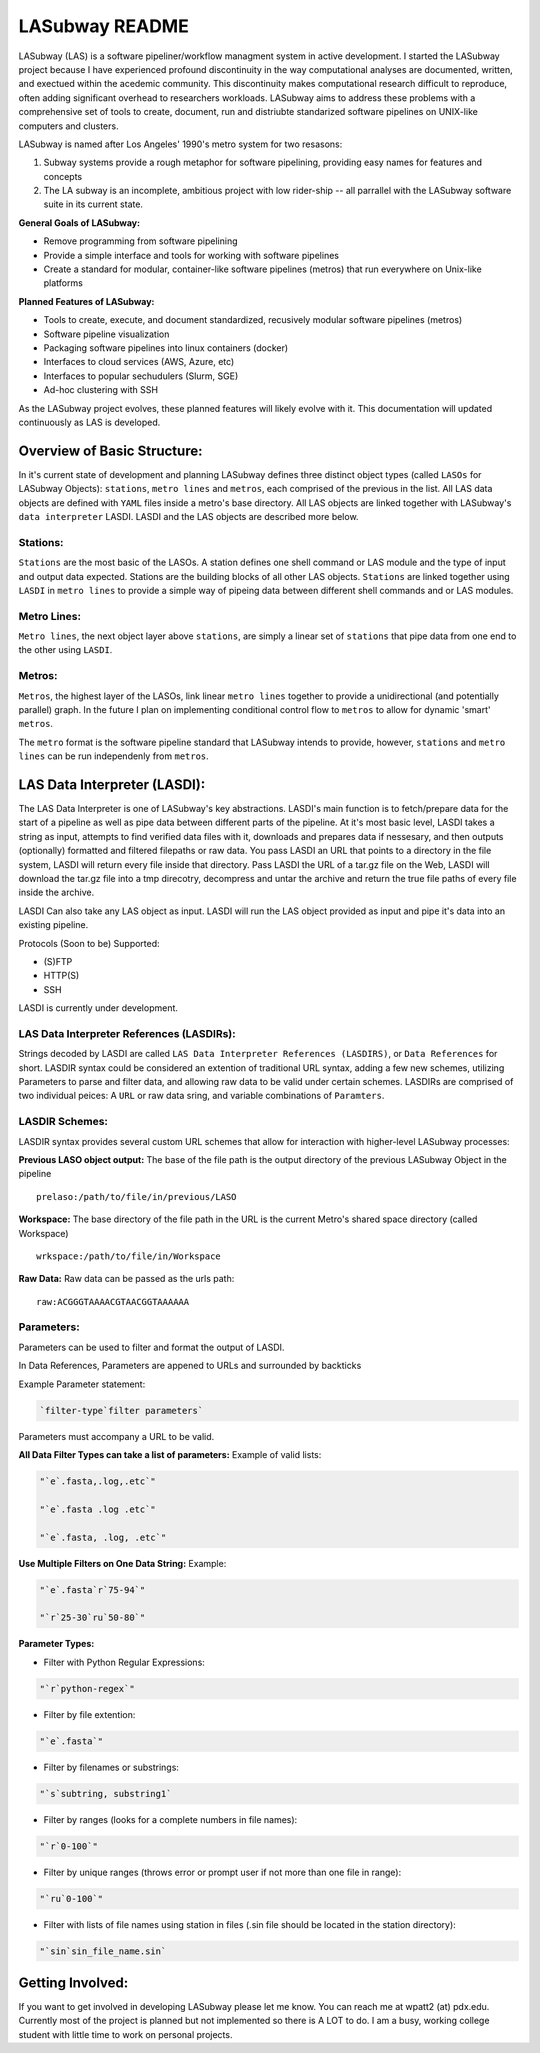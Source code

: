 .. _README.rst

***************
LASubway README
***************

LASubway (LAS) is a software pipeliner/workflow managment system in active
development. I started the LASubway project because I have experienced
profound discontinuity in the way computational analyses are documented,
written, and exectued within the acedemic community. This discontinuity makes
computational research difficult to reproduce, often adding significant
overhead to researchers workloads. LASubway aims to address these problems
with a comprehensive set of tools to create, document, run and distriubte
standarized software pipelines on UNIX-like computers and clusters.

LASubway is named after Los Angeles' 1990's metro system for two resasons:

1. Subway systems provide a rough metaphor for software pipelining, providing 
   easy names for features and concepts
2. The LA subway is an incomplete, ambitious project with low rider-ship -- all
   parrallel with the LASubway software suite in its current state.

**General Goals of LASubway:**

- Remove programming from software pipelining
- Provide a simple interface and tools for working with software pipelines
- Create a standard for modular, container-like software pipelines (metros)
  that run everywhere on Unix-like platforms

**Planned Features of LASubway:**

- Tools to create, execute, and document standardized, recusively modular
  software pipelines (metros)
- Software pipeline visualization
- Packaging software pipelines into linux containers (docker)
- Interfaces to cloud services (AWS, Azure, etc)
- Interfaces to popular sechudulers (Slurm, SGE)
- Ad-hoc clustering with SSH

As the LASubway project evolves, these planned features will likely evolve with
it. This documentation will updated continuously as LAS is developed.

Overview of Basic Structure:
============================

In it's current state of development and planning LASubway defines three
distinct object types (called ``LASOs`` for LASubway Objects): ``stations``,
``metro lines`` and ``metros``, each comprised of the previous in the list. All
LAS data objects are defined with ``YAML`` files inside a metro's base
directory. All LAS objects are linked together with LASubway's ``data 
interpreter`` LASDI. LASDI and the LAS objects are described more below.

Stations:
---------

``Stations`` are the most basic of the LASOs. A station defines one shell
command or LAS module and the type of input and output data expected. Stations
are the building blocks of all other LAS objects. ``Stations`` are linked 
together using ``LASDI`` in ``metro lines`` to provide a simple way of pipeing 
data between different shell commands and or LAS modules.

Metro Lines:
------------

``Metro lines``, the next object layer above ``stations``, are simply a linear
set of ``stations`` that pipe data from one end to the other using ``LASDI``. 

Metros:
-------

``Metros``, the highest layer of the LASOs, link linear ``metro lines`` 
together to provide a unidirectional (and potentially parallel) graph. In the 
future I plan on implementing conditional control flow to ``metros`` to allow
for dynamic 'smart' ``metros``. 

The ``metro`` format is the software pipeline standard that LASubway intends
to provide, however, ``stations`` and ``metro lines`` can be run independenly
from ``metros``.


LAS Data Interpreter (LASDI):
==========================================
The LAS Data Interpreter is one of LASubway's key abstractions. LASDI's main 
function is to fetch/prepare data for the start of a pipeline as well as pipe
data between different parts of the pipeline. At it's most basic level, LASDI 
takes a string as input, attempts to find verified data files with it, 
downloads and prepares data if nessesary, and then outputs (optionally) 
formatted and filtered filepaths or raw data. You pass LASDI an URL that points
to a directory in the file system, LASDI will return every file inside that 
directory. Pass LASDI the URL of a tar.gz file on the Web, LASDI will download 
the tar.gz file into a tmp direcotry, decompress and untar the archive and 
return the true file paths of every file inside the archive. 

LASDI Can also take any LAS object as input. LASDI will run the LAS object 
provided as input and pipe it's data into an existing pipeline.

Protocols (Soon to be) Supported:

- (S)FTP
- HTTP(S)
- SSH

LASDI is currently under development.

LAS Data Interpreter References (LASDIRs):
------------------------------------------

Strings decoded by LASDI are called ``LAS Data Interpreter References
(LASDIRS)``, or ``Data References`` for short. LASDIR syntax could be 
considered an extention of traditional URL syntax, adding a few new schemes,
utilizing Parameters to parse and filter data, and allowing raw data to be 
valid under certain schemes. LASDIRs are comprised of two individual peices: A 
``URL`` or raw data sring, and variable combinations of ``Paramters``. 

LASDIR Schemes:
---------------

LASDIR syntax provides several custom URL schemes that allow for interaction 
with higher-level LASubway processes:

**Previous LASO object output:** The base of the file path is the output 
directory of the previous LASubway Object in the pipeline

::

    prelaso:/path/to/file/in/previous/LASO

**Workspace:** The base directory of the file path in the URL is the current 
Metro's shared space directory (called Workspace)

::

    wrkspace:/path/to/file/in/Workspace

**Raw Data:** Raw data can be passed as the urls path:

::

    raw:ACGGGTAAAACGTAACGGTAAAAAA


Parameters:
----------

Parameters can be used to filter and format the output of LASDI.

In Data References, Parameters are appened to URLs and surrounded by backticks

Example Parameter statement:

.. code-block:: sh

    `filter-type`filter parameters`

Parameters must accompany a URL to be valid.

**All Data Filter Types can take a list of parameters:**
Example of valid lists:

.. code-block:: sh 

    "`e`.fasta,.log,.etc`"

    "`e`.fasta .log .etc`"

    "`e`.fasta, .log, .etc`"


**Use Multiple Filters on One Data String:**
Example:

.. code-block:: sh 

    "`e`.fasta`r`75-94`"

    "`r`25-30`ru`50-80`"


**Parameter Types:**

- Filter with Python Regular Expressions:

.. code-block:: sh 

    "`r`python-regex`"

- Filter by file extention:

.. code-block:: sh 

    "`e`.fasta`"

- Filter by filenames or substrings:

.. code-block:: sh 

    "`s`subtring, substring1`

- Filter by ranges (looks for a complete numbers in file names):

.. code-block:: sh 

    "`r`0-100`"

- Filter by unique ranges (throws error or prompt user if not more than one 
  file in range):

.. code-block:: sh 

    "`ru`0-100`"

- Filter with lists of file names using station in files (.sin file should be 
  located in the station directory):

.. code-block:: sh

    "`sin`sin_file_name.sin`


Getting Involved:
=================

If you want to get involved in developing LASubway please let me know. You can
reach me at wpatt2 (at) pdx.edu. Currently most of the project is planned but
not implemented so there is A LOT to do. I am a busy, working college student 
with little time to work on personal projects.
